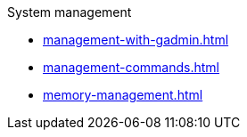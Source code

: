 .System management
* xref:management-with-gadmin.adoc[]
* xref:management-commands.adoc[]
* xref:memory-management.adoc[]